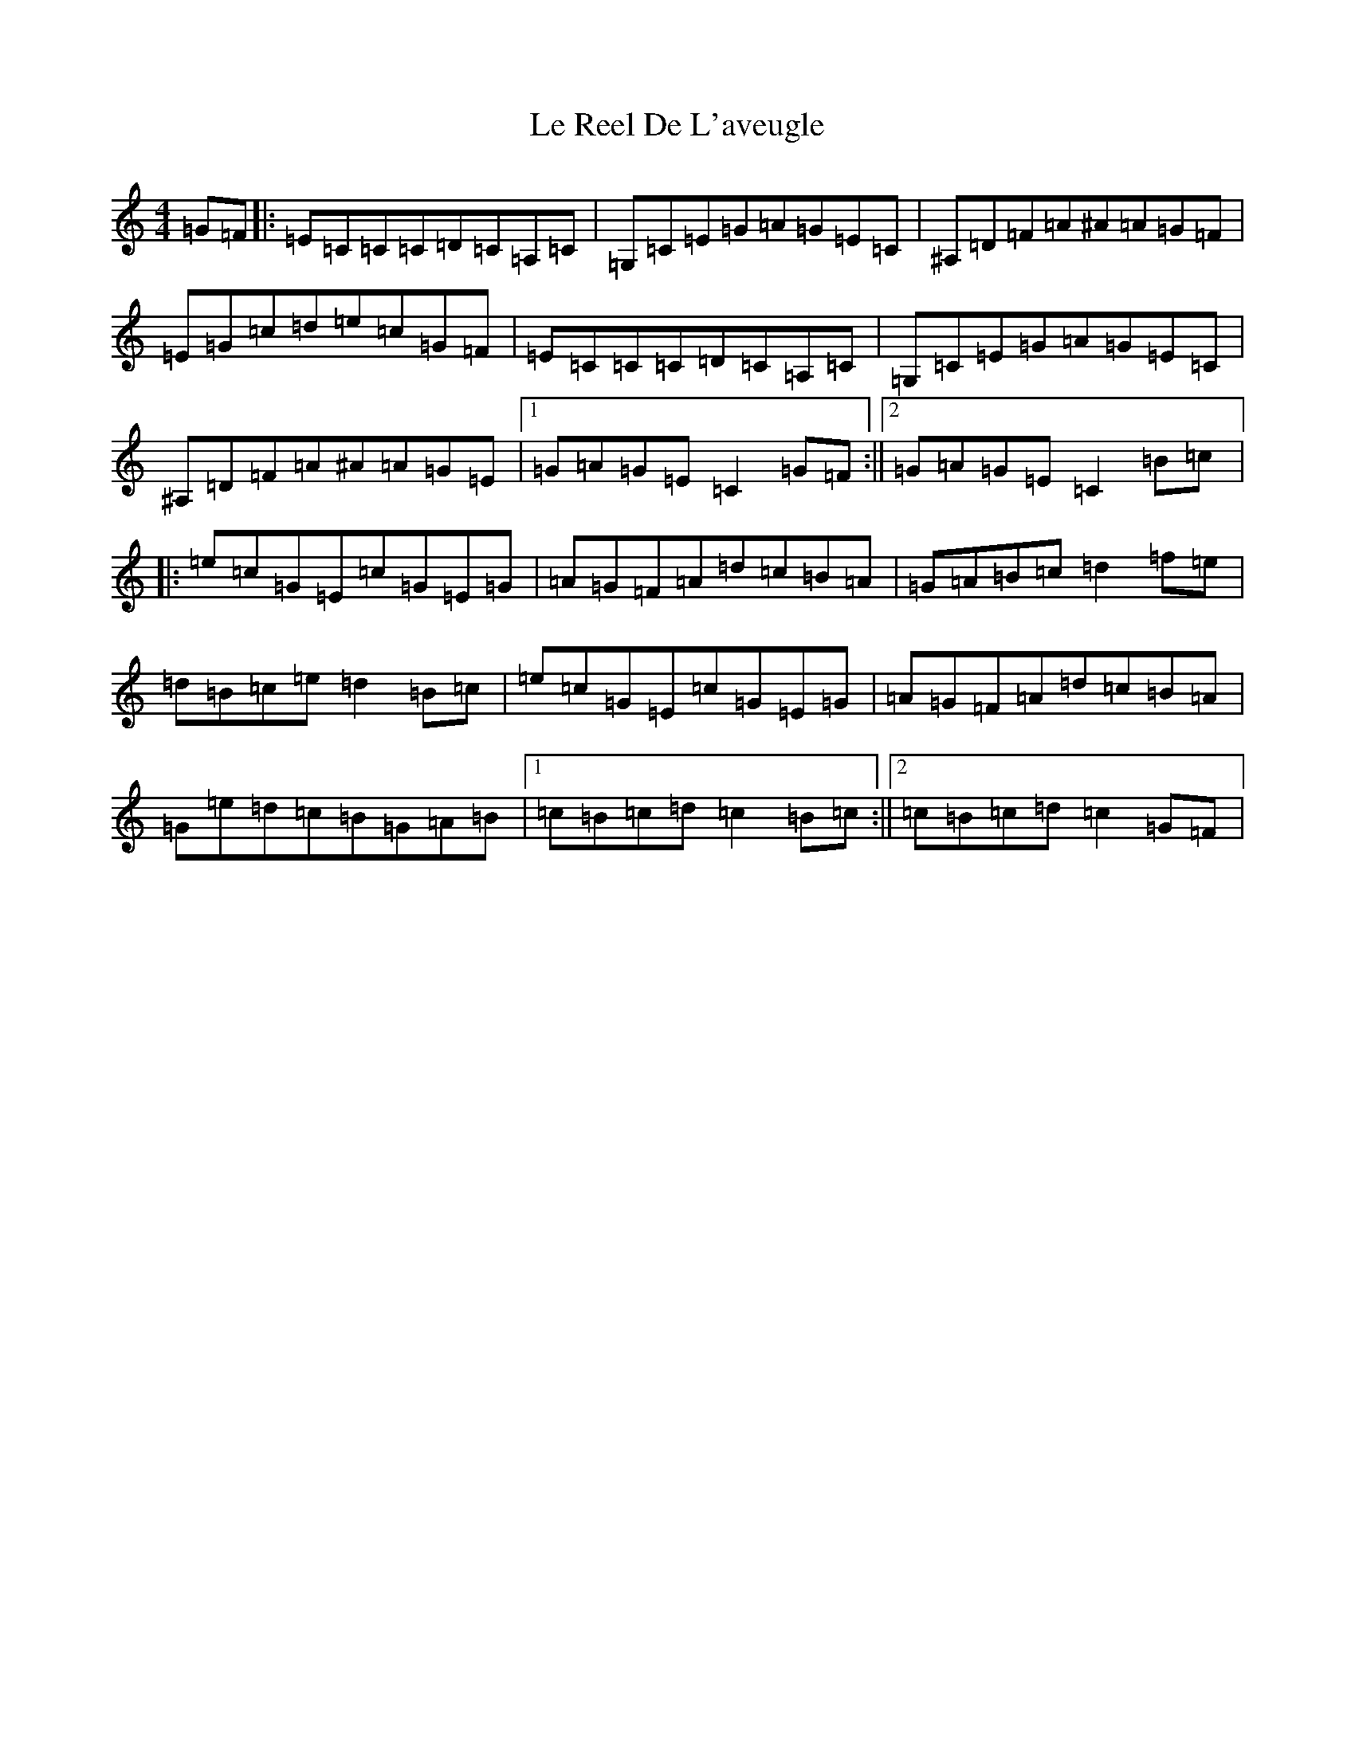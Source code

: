 X: 12236
T: Le Reel De L'aveugle
S: https://thesession.org/tunes/3710#setting3710
R: reel
M:4/4
L:1/8
K: C Major
=G=F|:=E=C=C=C=D=C=A,=C|=G,=C=E=G=A=G=E=C|^A,=D=F=A^A=A=G=F|=E=G=c=d=e=c=G=F|=E=C=C=C=D=C=A,=C|=G,=C=E=G=A=G=E=C|^A,=D=F=A^A=A=G=E|1=G=A=G=E=C2=G=F:||2=G=A=G=E=C2=B=c|:=e=c=G=E=c=G=E=G|=A=G=F=A=d=c=B=A|=G=A=B=c=d2=f=e|=d=B=c=e=d2=B=c|=e=c=G=E=c=G=E=G|=A=G=F=A=d=c=B=A|=G=e=d=c=B=G=A=B|1=c=B=c=d=c2=B=c:||2=c=B=c=d=c2=G=F|